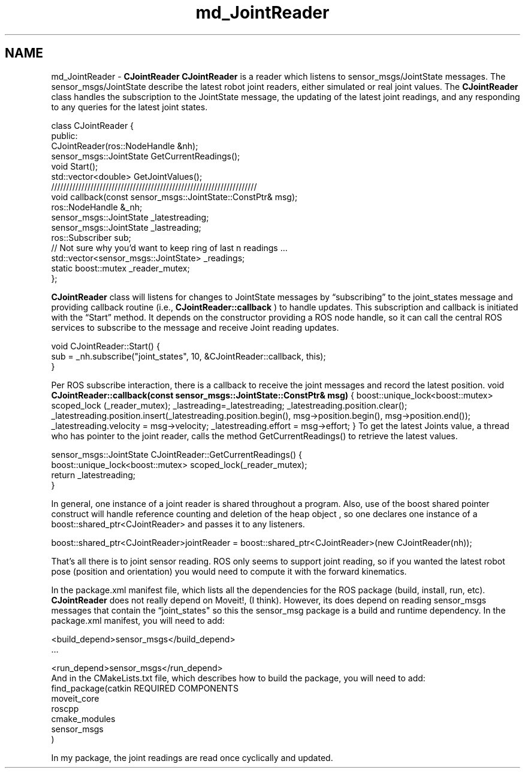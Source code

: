 .TH "md_JointReader" 3 "Fri Mar 11 2016" "CRCL FANUC" \" -*- nroff -*-
.ad l
.nh
.SH NAME
md_JointReader \- \fBCJointReader\fP 
\fBCJointReader\fP is a reader which listens to sensor_msgs/JointState messages\&. The sensor_msgs/JointState describe the latest robot joint readers, either simulated or real joint values\&. The \fBCJointReader\fP class handles the subscription to the JointState message, the updating of the latest joint readings, and any responding to any queries for the latest joint states\&. 
.PP
.nf
class CJointReader {
public:
    CJointReader(ros::NodeHandle &nh);
    sensor_msgs::JointState GetCurrentReadings();
    void Start();
    std::vector<double> GetJointValues();
    ////////////////////////////////////////////////////////////////////
    void callback(const sensor_msgs::JointState::ConstPtr& msg);
    ros::NodeHandle &_nh;
    sensor_msgs::JointState _latestreading;
    sensor_msgs::JointState _lastreading;
    ros::Subscriber sub;
    // Not sure why you'd want to keep ring of last n readings ...
    std::vector<sensor_msgs::JointState> _readings;
    static boost::mutex _reader_mutex;
};

.fi
.PP
.PP
\fBCJointReader\fP class will listens for changes to JointState messages by “subscribing” to the joint_states message and providing callback routine (i\&.e\&., \fBCJointReader::callback\fP ) to handle updates\&. This subscription and callback is initiated with the “Start” method\&. It depends on the constructor providing a ROS node handle, so it can call the central ROS services to subscribe to the message and receive Joint reading updates\&. 
.PP
.nf
void CJointReader::Start() {
    sub = _nh.subscribe("joint_states", 10, &CJointReader::callback, this);
}

.fi
.PP
.PP
Per ROS subscribe interaction, there is a callback to receive the joint messages and record the latest position\&. void \fBCJointReader::callback(const sensor_msgs::JointState::ConstPtr& msg)\fP { boost::unique_lock<boost::mutex> scoped_lock (_reader_mutex); _lastreading=_latestreading; _latestreading\&.position\&.clear(); _latestreading\&.position\&.insert(_latestreading\&.position\&.begin(), msg->position\&.begin(), msg->position\&.end()); _latestreading\&.velocity = msg->velocity; _latestreading\&.effort = msg->effort; } To get the latest Joints value, a thread who has pointer to the joint reader, calls the method GetCurrentReadings() to retrieve the latest values\&. 
.PP
.nf
sensor_msgs::JointState CJointReader::GetCurrentReadings() {
    boost::unique_lock<boost::mutex> scoped_lock(_reader_mutex);
    return _latestreading;
} 

.fi
.PP
.PP
In general, one instance of a joint reader is shared throughout a program\&. Also, use of the boost shared pointer construct will handle reference counting and deletion of the heap object , so one declares one instance of a boost::shared_ptr<CJointReader> and passes it to any listeners\&. 
.PP
.nf
boost::shared_ptr<CJointReader>jointReader = boost::shared_ptr<CJointReader>(new CJointReader(nh));

.fi
.PP
.PP
That’s all there is to joint sensor reading\&. ROS only seems to support joint reading, so if you wanted the latest robot pose (position and orientation) you would need to compute it with the forward kinematics\&.
.PP
In the package\&.xml manifest file, which lists all the dependencies for the ROS package (build, install, run, etc)\&. \fBCJointReader\fP does not really depend on Moveit!, (I think)\&. However, its does depend on reading sensor_msgs messages that contain the “joint_states" so this the sensor_msg package is a build and runtime dependency\&. In the package\&.xml manifest, you will need to add:
.PP
.PP
.nf
<build_depend>sensor_msgs</build_depend>
…

<run_depend>sensor_msgs</run_depend>
And in the CMakeLists.txt file, which describes how to build the package, you will need to add:
find_package(catkin REQUIRED COMPONENTS
  moveit_core
  roscpp
  cmake_modules
  sensor_msgs
)
.fi
.PP
.PP
In my package, the joint readings are read once cyclically and updated\&. 
